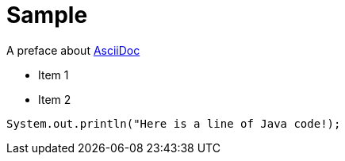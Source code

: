 = Sample

A preface about http://asciidoc.org[AsciiDoc]

* Item 1

* Item 2

[source, java]
System.out.println("Here is a line of Java code!);
